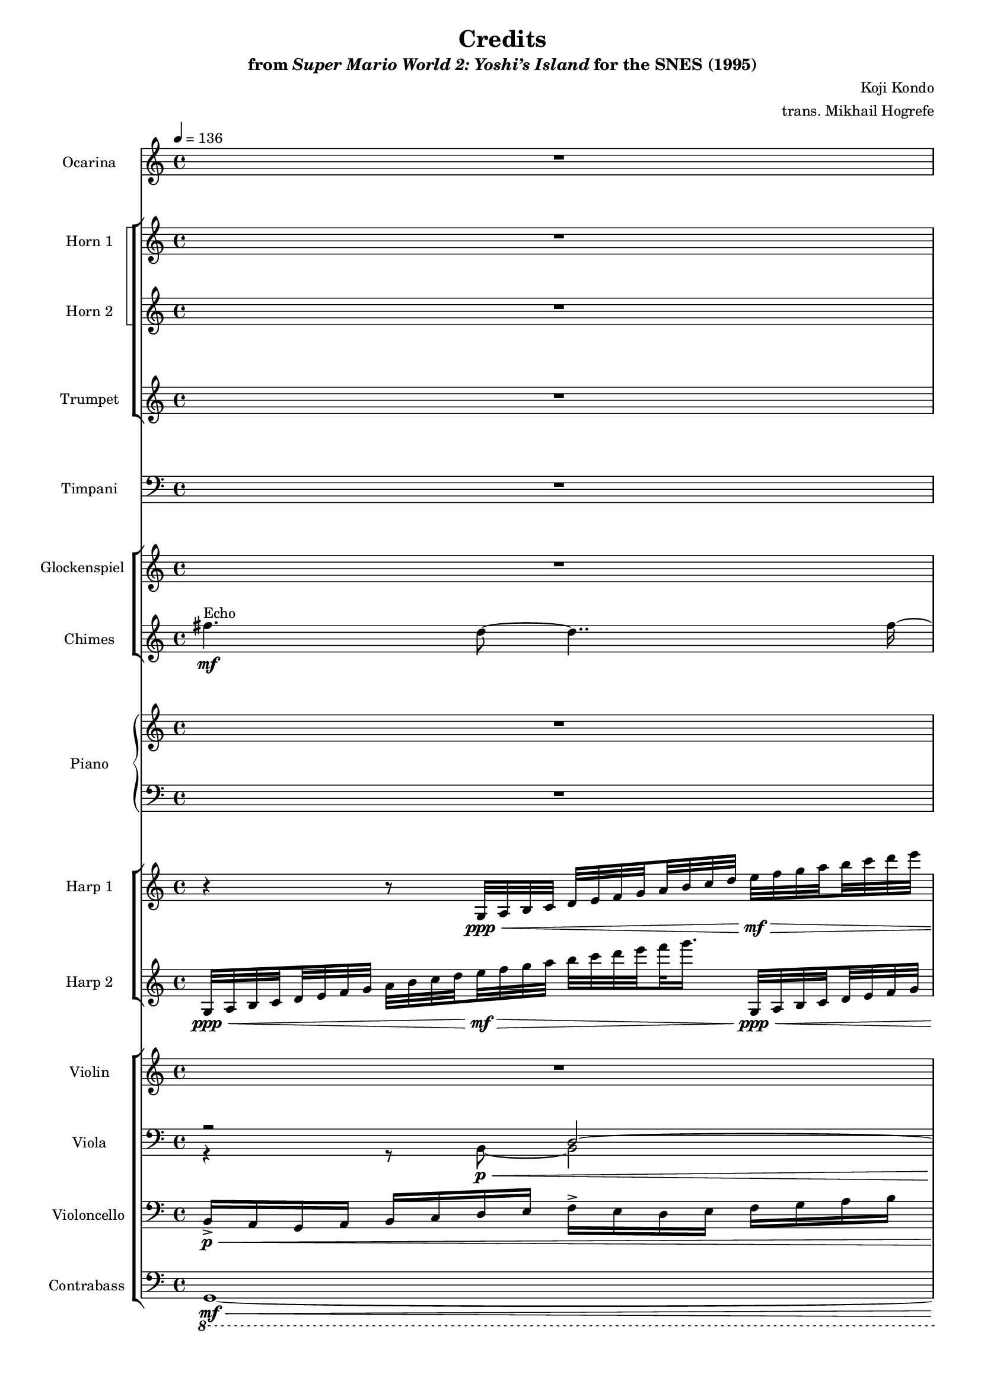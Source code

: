 \version "2.24.3"
#(set-global-staff-size 16)

\paper {
  left-margin = 0.6\in
}

\book {
    \header {
        title = "Credits"
        subtitle = \markup { "from" {\italic "Super Mario World 2: Yoshi’s Island"} "for the SNES (1995)" }
        composer = "Koji Kondo"
        arranger = "trans. Mikhail Hogrefe"
    }

    \score {
        {
            <<
                \new Staff \relative c''' {                 
                    \set Staff.instrumentName = "Ocarina"
                    \set Staff.shortInstrumentName = "Oc."
\key c \major
\time 4/4
\tempo 4=136
R1*3
\breathe
\bar "||"
\tempo 4=74
R1*24
\bar "||"
e4\f^\markup{Echo}^\markup{\italic "a tempo"} g,4 ~ g8 g \tuplet 3/2 { g8 g e' } |
\tuplet 3/2 { e8 g f } a,2. |
d4 f, ~ f8 f \tuplet 3/2 { f8 f b } |
\tuplet 3/2 { d8 e c } g2. |
e'4 g,2 \tuplet 3/2 { e'8 d e } |
f4 a,2 \tuplet 3/2 { f'8 e d } |
e4 g,2 \tuplet 3/2 { f8\mf d' b } |
d4 c2. |
\bar "||"
R1 |
r8 \ottava #2 e16\mp f e8 g16 a g8 e'16 f e4 |
R1 |
r8 e,16 f e8 g16 a g8 e'16 f e4 |
\ottava #0
<<{\override MultiMeasureRest.staff-position = 0 R1}\\{s1^\markup{\italic maestoso} }>>
R1*3
\bar "||"
\key ees \major
R1*11
\bar "|."
                }

                \new StaffGroup <<
                    \new StaffGroup <<
                        \set StaffGroup.systemStartDelimiter = #'SystemStartSquare
                        \new Staff \relative c {                 
                            \set Staff.instrumentName = "Horn 1"
                            \set Staff.shortInstrumentName = "Hn. 1"
\key c \major
R1*3
\breathe
R1*16
r8 <f a>8\mf 8 8 r <f b>8 8 8 |
r8 <g b>8 8 8 r <a cis>8 8 8 |
r8 <a c>8 8 8 r <f b>8 8 8 |
r8 <g b>8 8 <a c> <b d> <c e> <d f> <e g> |
r8 <f, a>8 8 8 r <f b>8 8 8 |
r8 <g b>8 8 8 r <g cis>8 8 8 |
r8 <f a> r <g b> r <a c>^\markup{\italic rit.} r <a c> |
<g b>1 |
\clef bass
c,2.\f g'4 |
f2. a4 |
g2. f4 |
e1 |
r4 c g'2 |
f4 a aes2 |
g4 f d2 |
e1 |
\clef treble
r8 <aes c>8-.^\markup{Echo} 8-. 8-. 8-. 8-. <c f>-. <c g'>-. |
<g e'>1 |
r8 <aes c>8-. 8-. 8-. 8-. 8-. <aes d>-. <c f>-. |
<c f>8 <g e'>16 <g d'> <g e'>2. |
R1
r8 e^\markup{"No echo"} e e a a b c |
e8 d e d c b c b |
g'8\<^\markup{\italic rit.} f g f ees\ff d ees d |
\clef bass
\key ees \major
bes2.^\markup{\italic "a tempo"} bes4 |
aes2. c4 |
bes2. aes4 |
g2. r8 bes, |
ees4 ees bes'2 |
aes4 ees2. |
\override TextSpanner.bound-details.left.text = "rit."
bes'4\>\startTextSpan aes f2 |
ees'2.. r8 |
\tempo 4=49
cis2..\stopTextSpan r8 |
b1 ~ |
b1\p |
                        }

                        \new Staff \relative c'' {                 
                            \set Staff.instrumentName = "Horn 2"
                            \set Staff.shortInstrumentName = "Hn. 2"
\key c \major
R1*3
\breathe
R1*40
\key ees \major
r4 g\ff bes,2 |
r4 \tuplet 3/2 { g'8 bes aes } c,2 |
r4 f aes,2 |
r4 \tuplet 3/2 { f'8 g ees } bes2 |
R1*7
                        }
                    >>

                    \new Staff \relative c'' {  
                        \set Staff.instrumentName = "Trumpet"
                        \set Staff.shortInstrumentName = "Tpt."
\key c \major
R1*3
\breathe
R1*38
r8 c16\mf c c8 c16 c c4 r8 c16 c |
r8 c16\< c c8 c16 c c8\f c16 c c8 c16 c |
\key ees \major
R1*11
                    }
                >>

                \new Staff \relative c {                 
                    \set Staff.instrumentName = "Timpani"
                    \set Staff.shortInstrumentName = "Timp."
\key c \major
\clef bass
R1*3
\breathe
R1*23
r2 r4 r8 g16\f g |
c4 r r2 |
R1*2
r2 r4 r8 g16 g |
c4 r r2 |
R1*10
r2 r4 r8 bes16 bes |
\key ees \major
ees,4 r r2 |
f4 r \tuplet 6/4 { f16\p f f f f f } \tuplet 6/4 { f16\< f f f f f } |
ees4\f r \tuplet 6/4 { bes'16\p bes bes bes bes bes } \tuplet 6/4 { bes16\< bes bes bes bes bes } |
ees,4\f r \tuplet 6/4 { bes'16\p bes bes bes bes bes } \tuplet 6/4 { bes16\< bes bes bes bes bes } |
ees,4\f r r \tuplet 6/4 { ees16\p\< ees ees ees ees ees } |
c'4\f r r2 |
bes4 r r2 |
b4\mf r r2 |
R1*3
                }

                \new StaffGroup <<
                    \new Staff \relative c'''' {                 
                        \set Staff.instrumentName = "Glockenspiel"
                        \set Staff.shortInstrumentName = "Glock."
\key c \major
R1*3
\breathe
R1*40
\key ees \major
\ottava #1
g4\pp bes, ~ bes8 bes \tuplet 3/2 { bes8 bes g' } |
\tuplet 3/2 { g8 bes aes } c,4 r2 |
f4 aes, ~ aes8 aes \tuplet 3/2 { aes8 aes d } |
\tuplet 3/2 { f8 g ees } bes4 \ottava #0 r2 |
R1*7
                    }

                    \new Staff \relative c'' {  
                        \set Staff.instrumentName = "Chimes"
                        \set Staff.shortInstrumentName = "Cme."
\key c \major
fis4.\mf^\markup{Echo} d8 ~ d4.. fis16 ~ |
fis4 ~ fis16 d8. ~ d4. fis8 ~ |
\override Script.outside-staff-priority = #1
fis4 d2.\fermata^\markup{\italic "molto rit."} |
\breathe
R1*40
\key ees \major
R1*4
d4\ff f,2. |
ees'4 g,2. |
d'4\> f,2. |
c'4 bes2. |
bes4 aes2. |
aes4 fis2. |
fis'2\p fis\pp |
                    }
                >>

                \new GrandStaff \relative c' <<              
                    \set GrandStaff.instrumentName = "Piano"
                    \set GrandStaff.shortInstrumentName = "Pno."
                    \new Staff \relative c'' {  
\key c \major
R1*3
\breathe
e4\f g, ~ g8 g \tuplet 3/2 { g8 g e' } |
\tuplet 3/2 { e8 g f } a,2 r4 |
d4 f, ~ f8 f \tuplet 3/2 { f8 f d' } |
\tuplet 3/2 { d8 e c } g2 r4 |
e'4 g, ~ g8 g \tuplet 3/2 { g8 g e' } |
\tuplet 3/2 { e8 g f } a,2 r4 |
a4 b ~ b8 b \tuplet 3/2 { b8 e d } |
d4 c2 r4 |
e4 g, ~ g8 g \tuplet 3/2 { g8 g e' } |
\tuplet 3/2 { e8 g f } a,2 r4 |
d4 f, ~ f8 f \tuplet 3/2 { f8 f d' } |
\tuplet 3/2 { d8 e c } g2 r4 |
e'4 g, ~ g8 g \tuplet 3/2 { g8 g e' } |
\tuplet 3/2 { e8 g f } a,2 r4 |
a4 b ~ b8 b \tuplet 3/2 { b8 e d } |
d4 c2 r4 |
R1*24
\key ees \major
R1*11
                    }

                    \new Staff \relative c, {  
\key c \major
\clef bass
R1*3
\breathe
c8\mf g' c d e g c e |
d,,8 a' d e f a e' f |
g,,8 d' f a b d a d |
c,,8 g' c d e g c d |
c,,8 g' c d e g c e |
d,,8 a' d e f a e' f |
g,,8 d' a' b f a b d |
c,,8 g' c d e g d e |
c,8 g' c d e g c e |
d,,8 a' d e f a e' f |
g,,8 d' f a b d a d |
c,,8 g' c d e g c d |
c,,8 g' c d e g c e |
d,,8 a' d e f a e' f |
g,,8 d' a' b f a b d |
c,,8 g' c d e g d e |
R1*24
\key ees \major
R1*11
                    }
                >>

                \new StaffGroup <<
                    \new Staff \relative c' {                 
                        \set Staff.instrumentName = "Harp 1"
                        \set Staff.shortInstrumentName = "Hrp. 1"
\key c \major
r4 r8 g32\ppp\< a b c d e f \set stemRightBeamCount = 1 g \set stemLeftBeamCount = 1 a b c d e\mf\> f g \set stemRightBeamCount = 1 a \set stemLeftBeamCount = 1 b c d e |
f32 \set stemRightBeamCount = 1 g16. \set stemLeftBeamCount = 1 g,,,32\pp\< a b c d e f \set stemRightBeamCount = 1 g \set stemLeftBeamCount = 1 a b c d e\mf\> f g \set stemRightBeamCount = 1 a \set stemLeftBeamCount = 1 b c d e f \set stemRightBeamCount = 1 g16. \set stemLeftBeamCount = 1 g,,,32\pp\< a b c |
d32 e f \set stemRightBeamCount = 1 g \set stemLeftBeamCount = 1 a b c d\mf r4 r2\fermata |
\breathe
R1*19
\clef bass
c,,32\p d e \set stemRightBeamCount = 1 f \set stemLeftBeamCount = 1 g a bes c \clef treble d e f \set stemRightBeamCount = 1 g \set stemLeftBeamCount = 1 a bes c d e f g \set stemRightBeamCount = 1 a \set stemLeftBeamCount = 1 bes c d e \ottava #1 f\> g a \set stemRightBeamCount = 1 bes \set stemLeftBeamCount = 1 c d e f\ppp \ottava #0 |
R1*3
\ottava #1
g64\p f e d c b a \set stemRightBeamCount = 1 g \set stemLeftBeamCount = 1 d' c b a g f e d a' g f e d c b \set stemRightBeamCount = 1 a \ottava #0 \set stemLeftBeamCount = 1 f' e d c b a g f d' c b a g f e \set stemRightBeamCount = 1 d \set stemLeftBeamCount = 1 b' a g f e d c b e d c b a g f \set stemRightBeamCount = 1 e \set stemLeftBeamCount = 1 d c b a r16 |
\clef bass
\tuplet 6/4 { e16\f c e g e g } \clef treble \tuplet 6/4 { c16 g c e c e } \tuplet 6/4 { g16 e g c g c } \tuplet 6/4 { e16 c e g e g } |
\clef bass
\tuplet 6/4 { f,,16 d f a f a } \clef treble \tuplet 6/4 { c16 a c e c e } \tuplet 6/4 { f16 e f a f a } \tuplet 6/4 { c16 a c e c e } |
\clef bass
\tuplet 6/4 { d,,16 b d f d f } \clef treble \tuplet 6/4 { g16 f g b g b } \tuplet 6/4 { d16 b d f d f } \tuplet 6/4 { g16 f g b g b } |
\clef bass
\tuplet 6/4 { e,,16 c e g e g } \clef treble \tuplet 6/4 { c16 g c e c e } \tuplet 6/4 { g16 e g c g c } \tuplet 6/4 { e16 c e g e g } |
R1*12
\key ees \major
\clef bass
\tuplet 6/4 { g,,16 ees g bes g bes } \clef treble \tuplet 6/4 { ees16 bes ees g ees g } \tuplet 6/4 { bes16 g bes ees bes ees } \tuplet 6/4 { g16 ees g bes g bes } |
\clef bass
\tuplet 6/4 { aes,,16 f aes c aes c } \clef treble \tuplet 6/4 { ees16 c ees g ees g } \tuplet 6/4 { aes16 g aes c aes c } \tuplet 6/4 { ees16 c ees g ees g } |
\clef bass
\tuplet 6/4 { f,,16 d f aes f aes } \clef treble \tuplet 6/4 { bes16 aes bes d bes d } \tuplet 6/4 { f16 d f aes f aes } \tuplet 6/4 { bes16 aes bes d bes d } |
\clef bass
\tuplet 6/4 { g,,16 ees g bes g bes } \clef treble \tuplet 6/4 { ees16 bes ees g ees g } \tuplet 6/4 { bes16 g bes ees bes ees } \tuplet 6/4 { g16 ees g bes g bes } |
R1*7
                    }

                    \new Staff \relative c' {  
                        \set Staff.instrumentName = "Harp 2"
                        \set Staff.shortInstrumentName = "Hrp. 2"  
\key c \major
g32\ppp\< a b \set stemRightBeamCount = 1 c \set stemLeftBeamCount = 1 d e f g a b c \set stemRightBeamCount = 1 d \set stemLeftBeamCount = 1 e\mf\> f g a b c d \set stemRightBeamCount = 1 e \set stemLeftBeamCount = 1 \set stemRightBeamCount = 3 f g16. g,,,32\ppp\< a b \set stemRightBeamCount = 1 c \set stemLeftBeamCount = 1 d e f g |
a32 b c \set stemRightBeamCount = 1 d \set stemLeftBeamCount = 1 e\mf\> f g a b c d \set stemRightBeamCount = 1 e \set stemLeftBeamCount = 1 \set stemRightBeamCount = 3 f g16.\! r2 |
R1\fermata |
\breathe
R1*40
\key ees \major
R1*11
                    }
                >>

                \new StaffGroup <<
                    \new Staff \relative c' {                 
                        \set Staff.instrumentName = "Violin"
                        \set Staff.shortInstrumentName = "Vln."
\key c \major
R1 |
c16->\mf\< b a b c d e f g-> f e f g a b c |
d16-> c b c <f, d'>\f\> <g e'> <a f'> <b g'> <f c' a'>-> <e b' g'> <g d' b'>-> <f c' a'> <a e' c'>-> <g d' b'> <a f' d'>8\fermata\p |
\breathe
R1*8
e4\mf g, ~ g8 g \tuplet 3/2 { g8 g e' } |
\tuplet 3/2 { e8 g f } a,2. |
d4 f, ~ f8 f \tuplet 3/2 { f8 f b } |
\tuplet 3/2 { d8 e c } g2. |
e'4 g, ~ g8 g \tuplet 3/2 { g8 g e' } |
\tuplet 3/2 { e8 g f } a,2. |
a4 b ~ b8 b \tuplet 3/2 { b8 e d } |
d4 ~ \tuplet 6/4 { d8 g,16\< a b c } \tuplet 6/4 { d16 b c d e f } \tuplet 6/4 { d16 e f g a bes } |
a4\f^\markup{Echo} b, ~ b8 b \tuplet 3/2 { b8 b a' } |
\tuplet 3/2 { a8 b a } g2. |
f4 a, ~ a8 a \tuplet 3/2 { a8 a f' } |
\tuplet 3/2 { f8 g f } e2. |
a4 b, ~ b8 b \tuplet 3/2 { b8 b a' } |
\tuplet 3/2 { a8 b a } g2 ~ g8 g |
f8\< d g e a f c' a |
<f b>1\ff |
e4^\markup{"No echo"} g, ~ g8 g \tuplet 3/2 { g8 g e' } |
\tuplet 3/2 { e8 g f } a,2. |
d4 f, ~ f8 f \tuplet 3/2 { f8 f b } |
\tuplet 3/2 { d8 e c } g2. |
e'4 g,2 \tuplet 3/2 { e'8 d e } |
f4 a,2 \tuplet 3/2 { f'8 e d } |
e4 g,2 \tuplet 3/2 { f8 d' b } |
d4 c2. |
R1*4
r8 <a c>8\ff^\markup{Echo} 8 8 <c e>8 8 <e a> <e b'> |
r8 <c e>8 8 8 <e a>8 8 <e b'> <e c'> |
<a e'>8 <a d> <a e'> <a d> <g c> <g b> <g c> <g b> |
<c g'>8\< <c f> <c g'> <c f> <bes ees>\fff <bes d> <bes ees> <bes d> |
\key ees \major
g4^\markup{"No echo"} bes, ~ bes8 bes \tuplet 3/2 { bes8 bes g' } |
\tuplet 3/2 { g8 bes aes } c,2. |
f4 aes, ~ aes8 aes \tuplet 3/2 { aes8 aes d } |
\tuplet 3/2 { f8 g ees } bes2. |
g'4 bes,2 \tuplet 3/2 { g'8 f g } |
aes4 c,2 \tuplet 3/2 { aes'8 g f } |
g4\> bes,2 \tuplet 3/2 { aes8 f' d } |
f4 ees bes' aes |
ees4 cis aes' fis |
cis4 b e g |
b1\p |
                    }

                    \new Staff \relative c {  
                        \set Staff.instrumentName = "Viola"
                        \set Staff.shortInstrumentName = "Vla."  
\key c \major
\clef bass
<<{
r2 d ~ |
d4 b'2. |
f'1\fermata |
}\\{
r4 r8 b,,8 ~ b2 |
b8 f'4. ~ f \clef treble d'8 ~ |
d2 ~ d8 b'4.\fermata |
}\\{
s4. s8\p\< s2 |
s1\f\> |
s2.. s8\p |
}>>
\breathe
R1*16
\clef bass
r4 d,,8\f c b2 |
r4 e8 d cis2 |
R1 |
r4 g' b d |
r4 d,8 c b2 |
r4 g'8 bes a2 |
a4\< b c c\ff |
R1*5
\tuplet 6/4 { e,16 c e g e g } \clef treble \tuplet 6/4 { c16 g c e c e } \tuplet 6/4 { g16 e g bes g bes } \tuplet 6/4 { c16 bes c e c e } |
\clef bass
\tuplet 6/4 { f,,16 c f a f a } \clef treble \tuplet 6/4 { c16 a c f c f } \tuplet 6/4 { aes16 f aes c aes c } \tuplet 6/4 { f16 c f aes f aes } |
\clef bass
\tuplet 6/4 { g,,16 e g c g c } \clef treble \tuplet 6/4 { e16 c e g e g } \tuplet 6/4 { b16 f b d b d } \tuplet 6/4 { f16 d f g f g } |
\clef bass
\tuplet 6/4 { e,,16 c e g e g } \clef treble \tuplet 6/4 { c16 g c e c e } \tuplet 6/4 { g16 e g c g c } \tuplet 6/4 { e16 c e g e g } |
\clef bass
f,,8^\markup{pizz.} r r f f r r f |
r8 c c g' g c c e |
f,8 r r f f r r f |
r8 c c g' g c c e |
R1*4
\key ees \major
R1*4
\clef treble
r16 <ees, g>16\ff^\markup{arco} 16 16 <g bes>16 16 <bes ees>16 16 <ees g>16 16 <g bes>16 16 <bes ees>16 16 <ees g>16 16 |
r16 <f,, aes>16 16 16 <aes c>16 16 <c f>16 16 <f aes>16 16 <aes c>16 16 <c f>16 16 <f aes>16 16 |
r16 <f,, aes>16\> 16 16 <aes d>16 16 <d f>16 16 <f aes>16 16 <aes d>16 16 <d f>16 16 <f aes>16 16 |
r16 <ees,, ges>16 16 16 <ges b>16 16 <b ees>16 16 <ees ges>16 16 <ges b>16 16 <b ees>16 16 <ees ges>16 16 |
\clef bass
<e,, aes>1 |
<d fis>1 ~ |
<d fis>1\p |
                    }

                    \new Staff \relative c {  
                        \set Staff.instrumentName = "Violoncello"
                        \set Staff.shortInstrumentName = "Vc."  
\key c \major
\clef bass
b16->\p\< a g a b c d e f-> e d e f g a b |
r2 d,16-> c b c d e f g |
a16-> g f g a\f\> b c d\mf r2\fermata |
\breathe
R1*4
g,,2.\mf^\markup{Echo} g'4 |
f2. e4 |
d2. b4 |
c1 |
g2^\markup{"No echo"} c4 <e g> |
<d f>2. <c a'>4 |
<b g'>2. <a f'>4 |
<g e'>1 |
g4 <g c> <e' g>2 |
<<{f4 a2.}\\{d,2. c4}>> |
<b g'>4 <d, f'> <g d'>2 |
<g e'>2 <c g'>8 8 <e c'> <g e'> |
f,2\f g |
e2 a |
d,2 g |
c,1 |
f2 f |
e2 a |
d,4\< e f fis |
g1\ff |
c4^\markup{pizz.} c2 g4 |
d'4 d2 c4 |
b4 b2 g4 |
c4 c2 g4 |
c4 c bes2 |
a4 a aes2 |
g4 g b2 |
c4 c \tuplet 3/2 { c8 c c } \tuplet 3/2 { c8 c c } |
f,1\f^\markup{arco} |
c1 |
f1 |
c1 |
a'2\ff aes |
g2 ges |
f2 g |
aes2\< bes\fff |
\key ees \major
ees,4\ff ees2. |
f4 f2 ees4 |
d4 d2 bes4 |
ees4 ees2 bes4 |
ees'4\fff ees des des |
c4 c b b |
bes4\> bes d d |
b2 b |
a2 a |
g2 g |
g1\p |
                    }

                    \new Staff \relative c, {  
                        \set Staff.instrumentName = "Contrabass"
                        \set Staff.shortInstrumentName = "Cb."  
\key c \major
\clef bass
\ottava #-1
<<{
\tieNeutral
g1 ~ |
g1 ~ |
g1\fermata |
}\\{
s1\mf\<
s2. s4\ff\> |
s2.. s8\p |
}>>
\ottava #0
\breathe
R1*40
\key ees \major
R1*11
                    }
                >>
            >>
        }
        \layout {
            \context {
                \Staff
                \RemoveEmptyStaves
            }
            \context {
                \DrumStaff
                \RemoveEmptyStaves
            }
        }
    }
}
